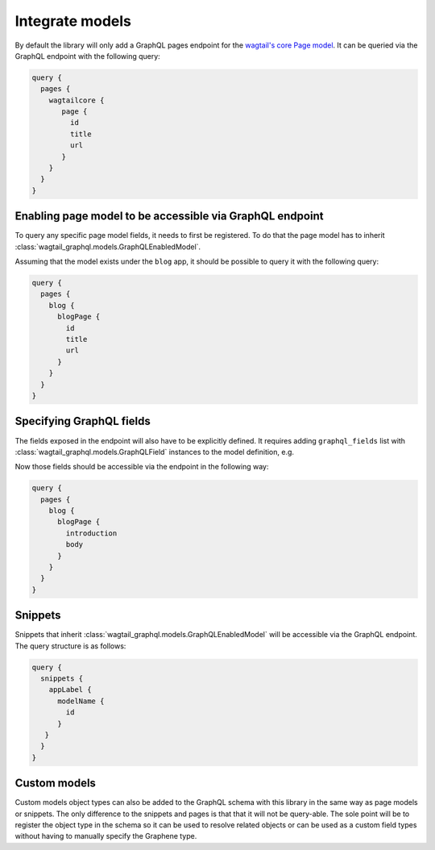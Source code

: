 Integrate models
================

By default the library will only add a GraphQL pages endpoint for the
`wagtail's core Page model
<https://docs.wagtail.io/en/stable/reference/pages/model_reference.html#page>`_.
It can be queried via the GraphQL endpoint with the following query:

.. code::

   query {
     pages {
       wagtailcore {
          page {
            id
            title
            url
          }
       }
     }
   }

Enabling page model to be accessible via GraphQL endpoint
---------------------------------------------------------
To query any specific page model fields, it needs to first be registered. To do
that the page model has to inherit
:class:`wagtail_graphql.models.GraphQLEnabledModel`.

.. code-block:: python
   :emphasize-lines: 8

   # blog/models.py
   from wagtail.core.fields import StreamField
   from wagtail.core.models import Page

   from wagtail_graphql.models import GraphQLEnabledModel


   class BlogPage(GraphQLEnabledModel, Page):
       introduction = models.TextField(help_text='Text to describe the page',
                                       blank=True)
       body = StreamField(BaseStreamBlock(), verbose_name="Page body", blank=True)

Assuming that the model exists under the ``blog`` app, it should be possible to
query it with the following query:


.. code::

   query {
     pages {
       blog {
         blogPage {
           id
           title
           url
         }
       }
     }
   }

Specifying GraphQL fields
-------------------------

The fields exposed in the endpoint will also have to be explicitly defined. It
requires adding ``graphql_fields`` list with
:class:`wagtail_graphql.models.GraphQLField` instances to the model definition,
e.g.

.. code-block:: python
   :emphasize-lines: 13-16

   # blog/models.py
   from wagtail.core.fields import StreamField
   from wagtail.core.models import Page

   from wagtail_graphql.models import GraphQLEnabledModel, GraphQLField


   class BlogPage(GraphQLEnabledModel, Page):
       introduction = models.TextField(help_text='Text to describe the page',
                                       blank=True)
       body = StreamField(BaseStreamBlock(), verbose_name="Page body", blank=True)

       graphql_fields = [
           GraphQLField('introduction'),
           GraphQLField('body'),
       ]

Now those fields should be accessible via the endpoint in the following way:

.. code::

   query {
     pages {
       blog {
         blogPage {
           introduction
           body
         }
       }
     }
   }

Snippets
--------

Snippets that inherit :class:`wagtail_graphql.models.GraphQLEnabledModel` will
be accessible via the GraphQL endpoint. The query structure is as follows:

.. code-block::

   query {
     snippets {
       appLabel {
         modelName {
           id
         }
      }
     }
   }

Custom models
-------------

Custom models object types can also be added to the GraphQL schema with this
library in the same way as page models or snippets.
The only difference to the snippets and pages is that that it will
not be query-able. The sole point will be to register the object type in the
schema so it can be used to resolve related objects or can be used as a custom
field types without having to manually specify the Graphene type.
